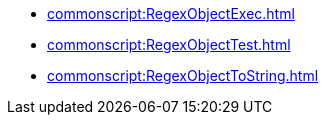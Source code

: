 *** xref:commonscript:RegexObjectExec.adoc[]
*** xref:commonscript:RegexObjectTest.adoc[]
*** xref:commonscript:RegexObjectToString.adoc[]